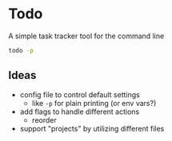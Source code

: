 * Todo

A simple task tracker tool for the command line

#+begin_src sh :results output
todo -p
#+end_src

#+RESULTS:
: 1.  [ ] create lambda user group in IAM              Created: Mon Nov 20 11:46:41 2023
: 2.  [ ] schedule eye appointment                     Created: Mon Nov 20 11:51:55 2023



** Ideas
 * config file to control default settings
   * like ~-p~ for plain printing (or env vars?)
 - add flags to handle different actions
   - reorder
 - support "projects" by utilizing different files
